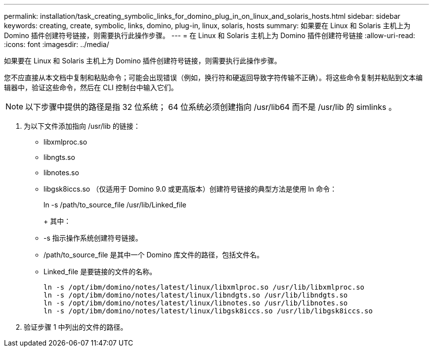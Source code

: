 ---
permalink: installation/task_creating_symbolic_links_for_domino_plug_in_on_linux_and_solaris_hosts.html 
sidebar: sidebar 
keywords: creating, create, symbolic, links, domino, plug-in, linux, solaris, hosts 
summary: 如果要在 Linux 和 Solaris 主机上为 Domino 插件创建符号链接，则需要执行此操作步骤。 
---
= 在 Linux 和 Solaris 主机上为 Domino 插件创建符号链接
:allow-uri-read: 
:icons: font
:imagesdir: ../media/


[role="lead"]
如果要在 Linux 和 Solaris 主机上为 Domino 插件创建符号链接，则需要执行此操作步骤。

您不应直接从本文档中复制和粘贴命令；可能会出现错误（例如，换行符和硬返回导致字符传输不正确）。将这些命令复制并粘贴到文本编辑器中，验证这些命令，然后在 CLI 控制台中输入它们。


NOTE: 以下步骤中提供的路径是指 32 位系统； 64 位系统必须创建指向 /usr/lib64 而不是 /usr/lib 的 simlinks 。

. 为以下文件添加指向 /usr/lib 的链接：
+
** libxmlproc.so
** libngts.so
** libnotes.so
** libgsk8iccs.so （仅适用于 Domino 9.0 或更高版本）创建符号链接的典型方法是使用 ln 命令：


+
ln -s /path/to_source_file /usr/lib/Linked_file

+
+ 其中：

+
** -s 指示操作系统创建符号链接。
** /path/to_source_file 是其中一个 Domino 库文件的路径，包括文件名。
** Linked_file 是要链接的文件的名称。
+
[listing]
----
ln -s /opt/ibm/domino/notes/latest/linux/libxmlproc.so /usr/lib/libxmlproc.so
ln -s /opt/ibm/domino/notes/latest/linux/libndgts.so /usr/lib/libndgts.so
ln -s /opt/ibm/domino/notes/latest/linux/libnotes.so /usr/lib/libnotes.so
ln -s /opt/ibm/domino/notes/latest/linux/libgsk8iccs.so /usr/lib/libgsk8iccs.so
----


. 验证步骤 1 中列出的文件的路径。

